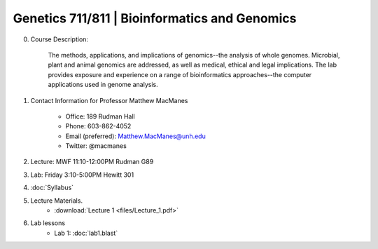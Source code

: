 ==============================================
Genetics 711/811 | Bioinformatics and Genomics
==============================================

0. Course Description:

    The methods, applications, and implications of genomics--the analysis of whole genomes. Microbial, plant and animal genomics are addressed, as well as medical, ethical and legal implications. The lab provides exposure and experience on a range of bioinformatics approaches--the computer applications used in genome analysis.

1. Contact Information for Professor Matthew MacManes

    - Office: 189 Rudman Hall
    - Phone: 603-862-4052
    - Email (preferred): Matthew.MacManes@unh.edu
    - Twitter: @macmanes

2. Lecture: MWF 11:10-12:00PM Rudman G89

3. Lab: Friday 3:10-5:00PM Hewitt 301

4. :doc:`Syllabus`

5. Lecture Materials.
    -  :download:`Lecture 1 <files/Lecture_1.pdf>`
    
6. Lab lessons
    - Lab 1: :doc:`lab1.blast`
